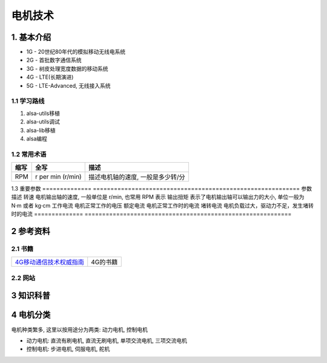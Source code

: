 电机技术
=========

1. 基本介绍
-----------

- 1G - 20世纪80年代的模拟移动无线电系统
- 2G - 首批数字通信系统
- 3G - 树皮处理宽度数据的移动系统
- 4G - LTE(长期演进)
- 5G - LTE-Advanced, 无线接入系统

1.1 学习路线
************

#. alsa-utils移植
#. alsa-utils调试
#. alsa-lib移植
#. alsa编程

1.2 常用术语
************

======== ===================================== ===================================
缩写     全写                                   描述
======== ===================================== ===================================
RPM      r per min (r/min)                     描述电机轴的速度, 一般是多少转/分
======== ===================================== ===================================

1.3 重要参数
============== ===========================================================
参数            描述
转速            电机输出轴的速度, 一般单位是 r/min, 也常用 RPM 表示
输出扭矩        表示了电机输出轴可以输出力的大小, 单位一般为 N·m 或者 kg·cm
工作电流        电机正常工作的电压
额定电流        电机正常工作时的电流
堵转电流        电机负载过大，驱动力不足，发生堵转时的电流
============== ===========================================================


2 参考资料
------------

2.1 书籍
************

======================== =============================
4G移动通信技术权威指南_  4G的书籍
======================== =============================


.. _4G移动通信技术权威指南: http://120.48.82.24:9100/books/profess/4G.rar

2.2 网站
************

3 知识科普
-----------


4 电机分类
-----------

电机种类繁多, 这里以按用途分为两类: 动力电机, 控制电机

- 动力电机: 直流有刷电机, 直流无刷电机, 单项交流电机, 三项交流电机
- 控制电机: 步进电机, 伺服电机, 舵机 
